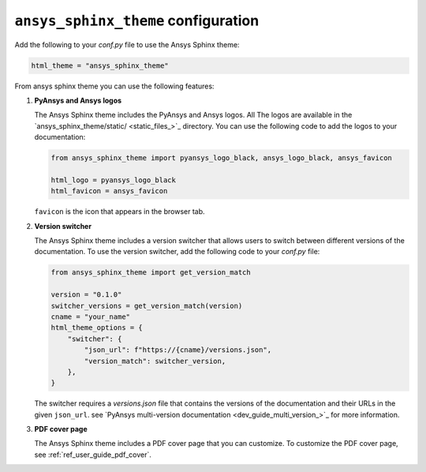 .. _ref_user_guide_configuration:

``ansys_sphinx_theme`` configuration
====================================

Add the following to your `conf.py` file to use the Ansys Sphinx theme:

.. code-block:: python

   html_theme = "ansys_sphinx_theme"

From ansys sphinx theme you can use the following features:

#. **PyAnsys and Ansys logos**

   The Ansys Sphinx theme includes the PyAnsys and Ansys logos. All The logos
   are available in the
   `ansys_sphinx_theme/static/ <static_files_>`_
   directory. You can use the following code to add the logos to your documentation:

   .. code-block:: python

      from ansys_sphinx_theme import pyansys_logo_black, ansys_logo_black, ansys_favicon

      html_logo = pyansys_logo_black
      html_favicon = ansys_favicon

   ``favicon`` is the icon that appears in the browser tab.

#. **Version switcher**

   The Ansys Sphinx theme includes a version switcher that allows users to switch between different versions of the documentation.
   To use the version switcher, add the following code to your `conf.py` file:

   .. code-block:: python

      from ansys_sphinx_theme import get_version_match

      version = "0.1.0"
      switcher_versions = get_version_match(version)
      cname = "your_name"
      html_theme_options = {
          "switcher": {
              "json_url": f"https://{cname}/versions.json",
              "version_match": switcher_version,
          },
      }

   The switcher requires a `versions.json` file that contains the versions of the documentation and their URLs in the given ``json_url``.
   see `PyAnsys multi-version documentation <dev_guide_multi_version_>`_
   for more information.

#. **PDF cover page**

   The Ansys Sphinx theme includes a PDF cover page that you can customize.
   To customize the PDF cover page, see :ref:`ref_user_guide_pdf_cover`.
